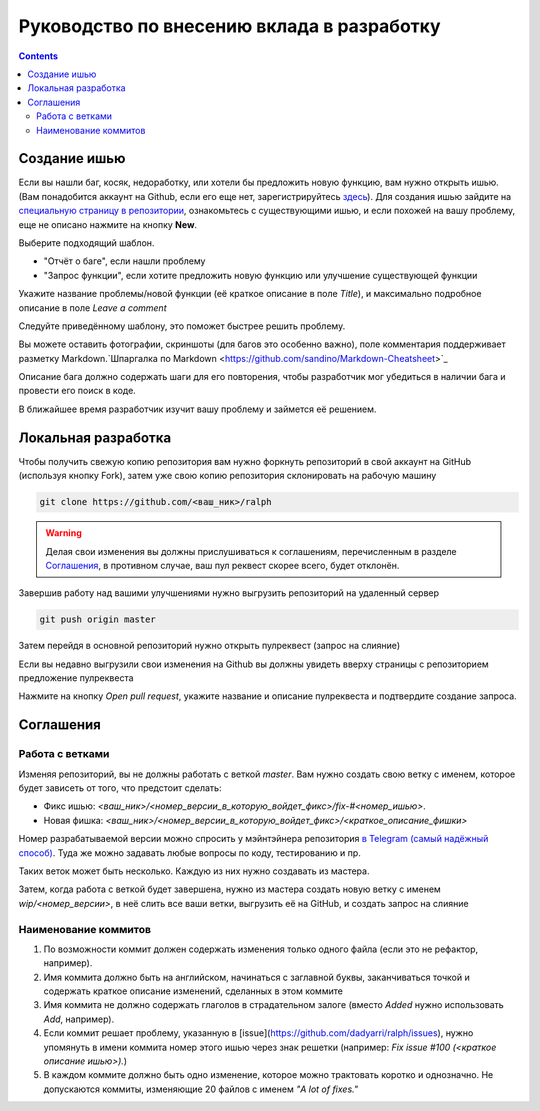 Руководство по внесению вклада в разработку
===========================================

.. contents::

Создание ишью
-------------

Если вы нашли баг, косяк, недоработку, или хотели бы предложить новую функцию, вам нужно открыть ишью. (Вам понадобится аккаунт на Github, если его еще нет, зарегистрируйтесь `здесь <https://github.com/join>`_). Для создания ишью зайдите на `специальную страницу в репозитории <https://github.com/dadyarri/ralph/issues>`_, ознакомьтесь с существующими ишью, и если похожей на вашу проблему, еще не описано нажмите на кнопку **New**.

Выберите подходящий шаблон.

- "Отчёт о баге", если нашли проблему
- "Запрос функции", если хотите предложить новую функцию или улучшение существующей функции

Укажите название проблемы/новой функции (её краткое описание в поле *Title*), и максимально подробное описание в поле *Leave a comment*

Следуйте приведённому шаблону, это поможет быстрее решить проблему.

Вы можете оставить фотографии, скриншоты (для багов это особенно важно), поле комментария поддерживает разметку Markdown.`Шпаргалка по Markdown <https://github.com/sandino/Markdown-Cheatsheet>`_

Описание бага должно содержать шаги для его повторения, чтобы разработчик мог убедиться в наличии бага и провести его поиск в коде.

В ближайшее время разработчик изучит вашу проблему и займется её решением.

Локальная разработка
--------------------

Чтобы получить свежую копию репозитория вам нужно форкнуть репозиторий в свой аккаунт на GitHub (используя кнопку Fork), затем уже свою копию репозитория склонировать на рабочую машину

.. code-block:: shell

	git clone https://github.com/<ваш_ник>/ralph

.. warning:: 
	Делая свои изменения вы должны прислушиваться к соглашениям, перечисленным в разделе `Соглашения`_, в противном случае, ваш пул реквест скорее всего, будет отклонён.

Завершив работу над вашими улучшениями нужно выгрузить репозиторий на удаленный сервер

.. code-block:: shell

	git push origin master

Затем перейдя в основной репозиторий нужно открыть пулреквест (запрос на слияние)

Если вы недавно выгрузили свои изменения на Github вы должны увидеть вверху страницы с репозиторием предложение пулреквеста

Нажмите на кнопку *Open pull request*, укажите название и описание пулреквеста и подтвердите создание запроса.

Соглашения
----------

Работа с ветками
~~~~~~~~~~~~~~~~

Изменяя репозиторий, вы не должны работать с веткой *master*.  
Вам нужно создать свою ветку с именем, которое будет зависеть от того, что предстоит сделать:

- Фикс ишью: *<ваш_ник>/<номер_версии_в_которую_войдет_фикс>/fix-#<номер_ишью>*.

- Новая фишка: *<ваш_ник>/<номер_версии_в_которую_войдет_фикс>/<краткое_описание_фишки>*

Номер разрабатываемой версии можно спросить у мэйнтэйнера репозитория `в Telegram (самый надёжный способ) <https://tele.click/dadyarri>`_.  
Туда же можно задавать любые вопросы по коду, тестированию и пр.

Таких веток может быть несколько. Каждую из них нужно создавать из мастера.

Затем, когда работа с веткой будет завершена, нужно из мастера создать новую ветку с именем *wip/<номер_версии>*, в неё слить все ваши ветки, выгрузить её на GitHub, и создать запрос на слияние

Наименование коммитов
~~~~~~~~~~~~~~~~~~~~~

1. По возможности коммит должен содержать изменения только одного файла (если это не рефактор, например).

2. Имя коммита должно быть на английском, начинаться с заглавной буквы, заканчиваться точкой и содержать краткое описание изменений, сделанных в этом коммите

3. Имя коммита не должно содержать глаголов в страдательном залоге (вместо *Added* нужно использовать *Add*, например).

4. Если коммит решает проблему, указанную в [issue](https://github.com/dadyarri/ralph/issues), нужно упомянуть в имени коммита номер этого ишью через знак решетки (например: *Fix issue #100 (<краткое описание ишью>).*)

5. В каждом коммите должно быть одно изменение, которое можно трактовать коротко и однозначно. Не допускаются коммиты, изменяющие 20 файлов с именем *"A lot of fixes."*